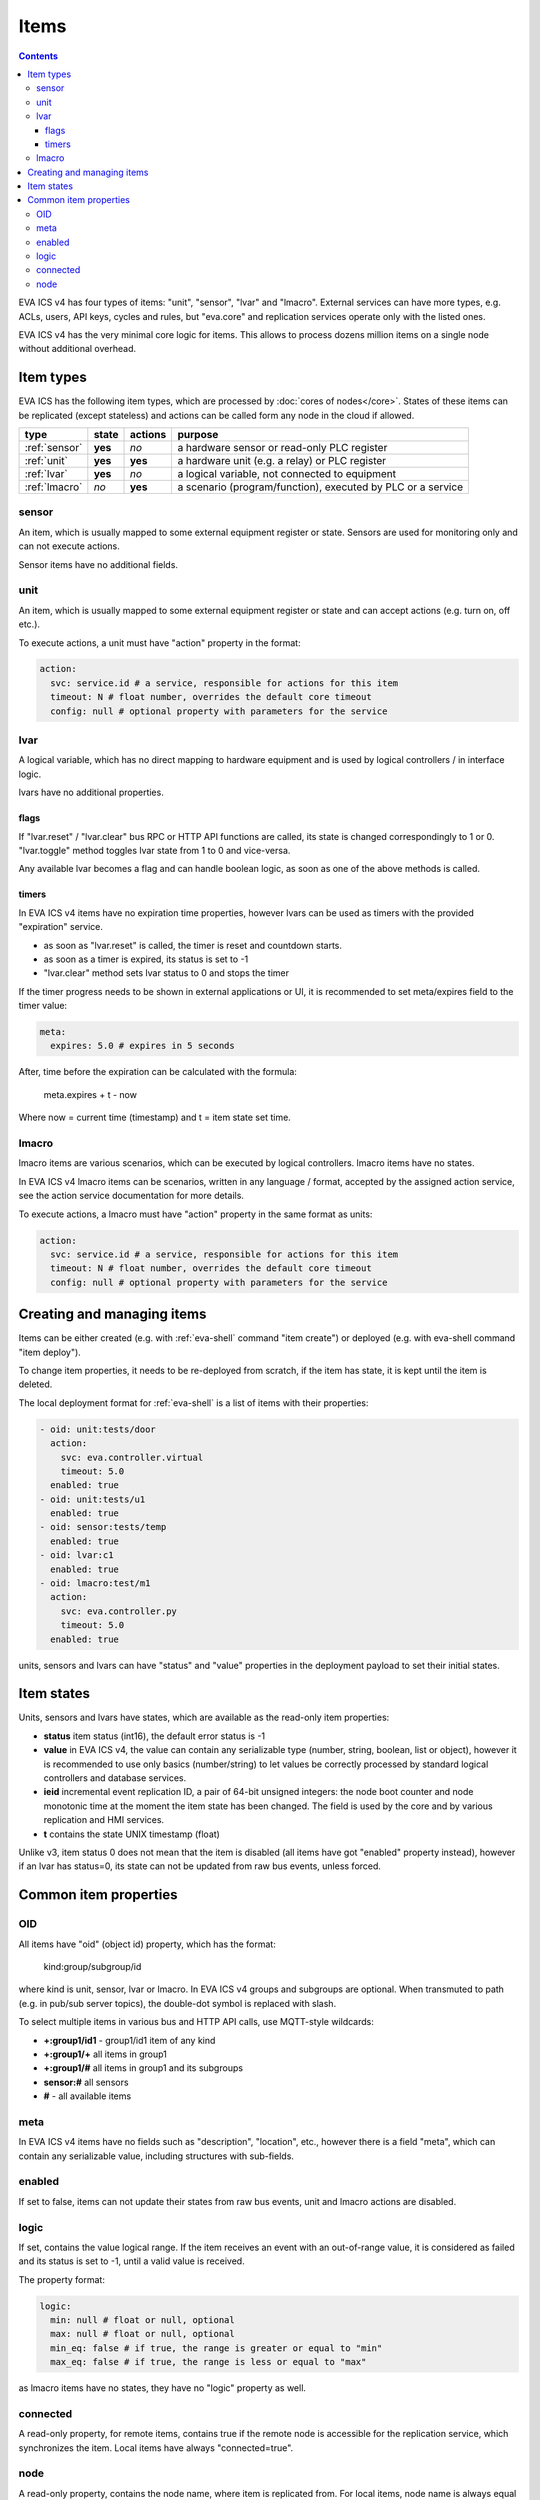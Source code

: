 Items
*****

.. contents::

EVA ICS v4 has four types of items: "unit", "sensor", "lvar" and "lmacro".
External services can have more types, e.g.  ACLs, users, API keys, cycles and
rules, but "eva.core" and replication services operate only with the listed
ones.

EVA ICS v4 has the very minimal core logic for items. This allows to process
dozens million items on a single node without additional overhead.

Item types
==========

EVA ICS has the following item types, which are processed by :doc:`cores of
nodes</core>`. States of these items can be replicated (except stateless) and
actions can be called form any node in the cloud if allowed.

=============  =======  =======  ===========================================================
type           state    actions  purpose
=============  =======  =======  ===========================================================
:ref:`sensor`  **yes**  *no*     a hardware sensor or read-only PLC register
:ref:`unit`    **yes**  **yes**  a hardware unit (e.g. a relay) or PLC register
:ref:`lvar`    **yes**  *no*     a logical variable, not connected to equipment
:ref:`lmacro`  *no*     **yes**  a scenario (program/function), executed by PLC or a service
=============  =======  =======  ===========================================================

.. _sensor:

sensor
------

An item, which is usually mapped to some external equipment register or state.
Sensors are used for monitoring only and can not execute actions.

Sensor items have no additional fields.

.. _unit:

unit
----

An item, which is usually mapped to some external equipment register or state
and can accept actions (e.g. turn on, off etc.).

To execute actions, a unit must have "action" property in the format:

.. code:: yaml

    action:
      svc: service.id # a service, responsible for actions for this item
      timeout: N # float number, overrides the default core timeout
      config: null # optional property with parameters for the service

.. _lvar:

lvar
----

A logical variable, which has no direct mapping to hardware equipment and is
used by logical controllers / in interface logic.

lvars have no additional properties.

flags
~~~~~

If "lvar.reset" / "lvar.clear" bus RPC or HTTP API functions are called, its
state is changed correspondingly to 1 or 0. "lvar.toggle" method toggles lvar
state from 1 to 0 and vice-versa.

Any available lvar becomes a flag and can handle boolean logic, as soon as one
of the above methods is called.

timers
~~~~~~

In EVA ICS v4 items have no expiration time properties, however lvars can be
used as timers with the provided "expiration" service.

* as soon as "lvar.reset" is called, the timer is reset and countdown starts.
* as soon as a timer is expired, its status is set to -1
* "lvar.clear" method sets lvar status to 0 and stops the timer

If the timer progress needs to be shown in external applications or UI, it is
recommended to set meta/expires field to the timer value:

.. code:: yaml

  meta:
    expires: 5.0 # expires in 5 seconds

After, time before the expiration can be calculated with the formula:

    meta.expires + t - now

Where now = current time (timestamp) and t = item state set time.

.. _lmacro:

lmacro
------

lmacro items are various scenarios, which can be executed by logical
controllers. lmacro items have no states.

In EVA ICS v4 lmacro items can be scenarios, written in any language / format,
accepted by the assigned action service, see the action service documentation
for more details.

To execute actions, a lmacro must have "action" property in the same format as
units:

.. code:: yaml

    action:
      svc: service.id # a service, responsible for actions for this item
      timeout: N # float number, overrides the default core timeout
      config: null # optional property with parameters for the service

Creating and managing items
===========================

Items can be either created (e.g. with :ref:`eva-shell` command "item create")
or deployed (e.g. with eva-shell command "item deploy").

To change item properties, it needs to be re-deployed from scratch, if the item
has state, it is kept until the item is deleted.

The local deployment format for :ref:`eva-shell` is a list of items with their
properties:

.. code:: yaml

    - oid: unit:tests/door
      action:
        svc: eva.controller.virtual
        timeout: 5.0
      enabled: true
    - oid: unit:tests/u1
      enabled: true
    - oid: sensor:tests/temp
      enabled: true
    - oid: lvar:c1
      enabled: true
    - oid: lmacro:test/m1
      action:
        svc: eva.controller.py
        timeout: 5.0
      enabled: true

units, sensors and lvars can have "status" and "value" properties in the
deployment payload to set their initial states.

.. _state:

Item states
===========

Units, sensors and lvars have states, which are available as the read-only item
properties:

* **status** item status (int16), the default error status is -1

* **value** in EVA ICS v4, the value can contain any serializable type (number,
  string, boolean, list or object), however it is recommended to use only
  basics (number/string) to let values be correctly processed by standard
  logical controllers and database services.

* **ieid** incremental event replication ID, a pair of 64-bit unsigned
  integers: the node boot counter and node monotonic time at the moment the
  item state has been changed. The field is used by the core and by various
  replication and HMI services.

* **t** contains the state UNIX timestamp (float)

Unlike v3, item status 0 does not mean that the item is disabled (all items
have got "enabled" property instead), however if an lvar has status=0, its
state can not be updated from raw bus events, unless forced.

Common item properties
======================

.. _oid:

OID
---

All items have "oid" (object id) property, which has the format:

    kind:group/subgroup/id

where kind is unit, sensor, lvar or lmacro. In EVA ICS v4 groups and subgroups
are optional. When transmuted to path (e.g. in pub/sub server topics), the
double-dot symbol is replaced with slash.

To select multiple items in various bus and HTTP API calls, use MQTT-style
wildcards:

* **+:group1/id1** - group1/id1 item of any kind
* **+:group1/+** all items in group1
* **+:group1/#** all items in group1 and its subgroups
* **sensor:#** all sensors
* **#** - all available items

meta
----

In EVA ICS v4 items have no fields such as "description", "location", etc.,
however there is a field "meta", which can contain any serializable value,
including structures with sub-fields.

enabled
-------

If set to false, items can not update their states from raw bus events, unit
and lmacro actions are disabled.

logic
-----

If set, contains the value logical range. If the item receives an event with an
out-of-range value, it is considered as failed and its status is set to -1,
until a valid value is received.

The property format:

.. code:: yaml

    logic:
      min: null # float or null, optional
      max: null # float or null, optional
      min_eq: false # if true, the range is greater or equal to "min"
      max_eq: false # if true, the range is less or equal to "max"

as lmacro items have no states, they have no "logic" property as well.

connected
---------

A read-only property, for remote items, contains true if the remote node is
accessible for the replication service, which synchronizes the item. Local
items have always "connected=true".

node
----

A read-only property, contains the node name, where item is replicated from.
For local items, node name is always equal to the local system name.
